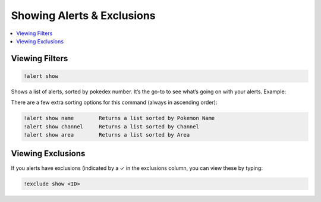 Showing Alerts & Exclusions
===========================

.. contents:: :local:

Viewing Filters
---------------

.. code-block:: bash

    !alert show

Shows a list of alerts, sorted by pokedex number. It’s the go-to to see what’s going on with your alerts. Example:

.. image:: alert_show.PNG

There are a few extra sorting options for this command (always in ascending order):

.. code-block:: bash

    !alert show name        Returns a list sorted by Pokemon Name   
    !alert show channel     Returns a list sorted by Channel
    !alert show area        Returns a list sorted by Area
	
Viewing Exclusions
------------------

If you alerts have exclusions (indicated by a ✓ in the exclusions column, you can view these by typing:

.. code-block:: bash

    !exclude show <ID>
	
.. image:: exclude_show.PNG